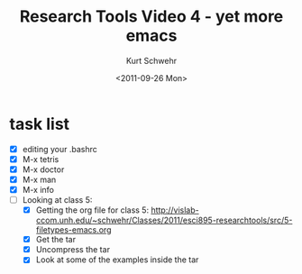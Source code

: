 #+TITLE: Research Tools Video 4 - yet more emacs
#+DATE: <2011-09-26 Mon>
#+AUTHOR: Kurt Schwehr
# License: Creative Commons Attribution-NonCommercial-ShareAlike 3.0 Unported License.

* task list

- [X] editing your .bashrc
- [X] M-x tetris
- [X] M-x doctor
- [X] M-x man
- [X] M-x info
- [ ] Looking at class 5:
  - [X] Getting the org file for class 5:
        http://vislab-ccom.unh.edu/~schwehr/Classes/2011/esci895-researchtools/src/5-filetypes-emacs.org
  - [X] Get the tar
  - [X] Uncompress the tar
  - [X] Look at some of the examples inside the tar
